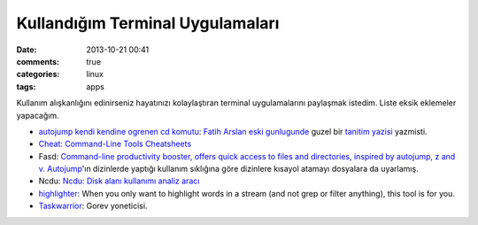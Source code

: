 Kullandığım Terminal Uygulamaları 
###################################

:date: 2013-10-21 00:41
:comments: true 
:categories: linux 
:tags: apps

Kullanım alışkanlığını edinirseniz hayatınızı kolaylaştıran terminal
uygulamalarını paylaşmak istedim. Liste eksik eklemeler yapacağım.

-  `autojump kendi kendine ogrenen cd komutu <https://github.com/amix/autojump>`__:
   `Fatih Arslan <http://arslan.io/>`__ `eski gunlugunde <http://blog.arsln.org>`__
   guzel bir `tanitim yazisi <http://blog.arsln.org/autojump-kendi-kendine-ogrenen-cd-komutu/>`__ yazmisti.
-  `Cheat: Command-Line Tools Cheatsheets <http://www.syslogs.org/cheat-command-line-tools-cheatsheets>`__
-  Fasd: `Command-line productivity booster, offers quick access to
   files and directories, inspired by autojump, z and
   v. <https://github.com/clvv/fasd>`__ `Autojump <https://github.com/amix/autojump>`__'ın dizinlerde yaptığı 
   kullanım sıklığına göre dizinlere kısayol atamayı dosyalara da uyarlamış.
-  Ncdu: `Ncdu: Disk alanı kullanımı analiz
   aracı <http://www.gokhanmankara.com/2013/10/ncdu-disk-alani-kullanimi-analiz-araci/>`__
-  `highlighter <https://github.com/mattissf/highlighter>`__: When you
   only want to highlight words in a stream (and not grep or filter
   anything), this tool is for you.
-  `Taskwarrior <http://taskwarrior.org/projects/show/taskwarrior>`__:
   Gorev yoneticisi. 
